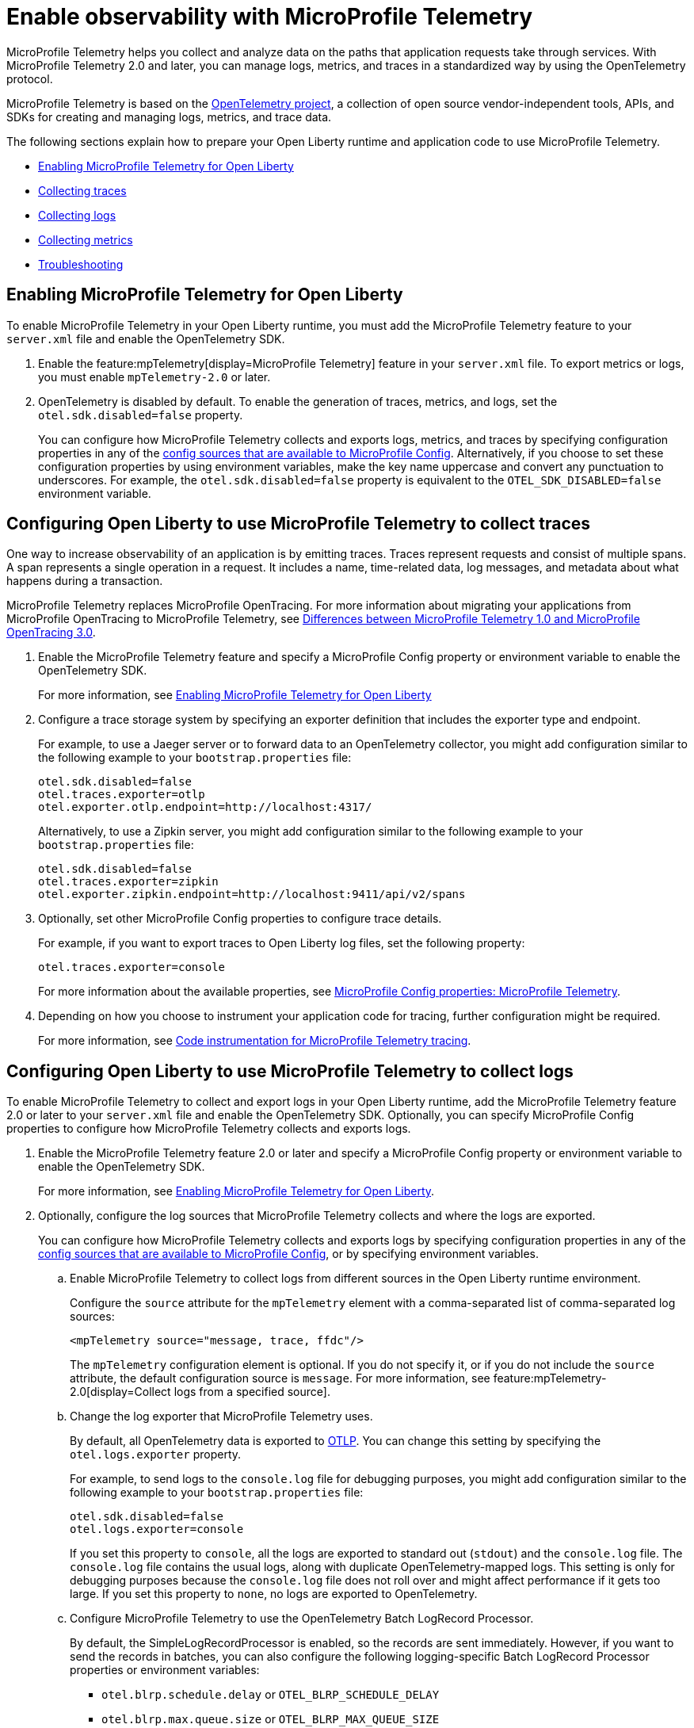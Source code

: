 // Copyright (c) 2022 IBM Corporation and others.
// Licensed under Creative Commons Attribution-NoDerivatives
// 4.0 International (CC BY-ND 4.0)
//   https://creativecommons.org/licenses/by-nd/4.0/
//
// Contributors:
//     IBM Corporation
//
:page-description:
:seo-description:
:page-layout: general-reference
:page-type: general
= Enable observability with MicroProfile Telemetry

MicroProfile Telemetry helps you collect and analyze data on the paths that application requests take through services. With MicroProfile Telemetry 2.0 and later, you can manage logs, metrics, and traces in a standardized way by using the OpenTelemetry protocol.

MicroProfile Telemetry is based on the https://opentelemetry.io/[OpenTelemetry project], a collection of open source vendor-independent tools, APIs, and SDKs for creating and managing logs, metrics, and trace data.

The following sections explain how to prepare your Open Liberty runtime and application code to use MicroProfile Telemetry.


- <<#global, Enabling MicroProfile Telemetry for Open Liberty>>
- <<#traces, Collecting traces>>
- <<#logs, Collecting logs>>
- <<#metrics, Collecting metrics>>
- <<#trouble, Troubleshooting>>

[#global]
== Enabling MicroProfile Telemetry for Open Liberty

To enable MicroProfile Telemetry in your Open Liberty runtime, you must add the MicroProfile Telemetry feature to your `server.xml` file and enable the OpenTelemetry SDK.

. Enable the feature:mpTelemetry[display=MicroProfile Telemetry] feature in your `server.xml` file. To export metrics or logs, you must enable `mpTelemetry-2.0` or later.

. OpenTelemetry is disabled by default. To enable the generation of traces, metrics, and logs, set the `otel.sdk.disabled=false` property.
+
You can configure how MicroProfile Telemetry collects and exports logs, metrics, and traces by specifying configuration properties in any of the xref:external-configuration.adoc#default[config sources that are available to MicroProfile Config]. Alternatively, if you choose to set these configuration properties by using environment variables, make the key name uppercase and convert any punctuation to underscores. For example, the `otel.sdk.disabled=false` property is equivalent to the `OTEL_SDK_DISABLED=false` environment variable.

[#traces]
== Configuring Open Liberty to use MicroProfile Telemetry to collect traces

One way to increase observability of an application is by emitting traces. Traces represent requests and consist of multiple spans. A span represents a single operation in a request. It includes a name, time-related data, log messages, and metadata about what happens during a transaction.

MicroProfile Telemetry replaces MicroProfile OpenTracing. For more information about migrating your applications from MicroProfile OpenTracing to MicroProfile Telemetry, see xref:reference:diff/mp-50-60-diff.adoc#telemetry[Differences between MicroProfile Telemetry 1.0 and MicroProfile OpenTracing 3.0].

. Enable the MicroProfile Telemetry feature and specify a MicroProfile Config property or environment variable to enable the OpenTelemetry SDK.
+
For more information, see <<#global,Enabling MicroProfile Telemetry for Open Liberty>>

. Configure a trace storage system by specifying an exporter definition that includes the exporter type and endpoint.
+
For example, to use a Jaeger server or to forward data to an OpenTelemetry collector, you might add configuration similar to the following example to your `bootstrap.properties` file:
+
[source,properties]
----
otel.sdk.disabled=false
otel.traces.exporter=otlp
otel.exporter.otlp.endpoint=http://localhost:4317/
----
+
Alternatively, to use a Zipkin server, you might add configuration similar to the following example to your `bootstrap.properties` file:
+
[source,properties]
----
otel.sdk.disabled=false
otel.traces.exporter=zipkin
otel.exporter.zipkin.endpoint=http://localhost:9411/api/v2/spans
----

. Optionally, set other MicroProfile Config properties to configure trace details.
+
For example, if you want to export traces to Open Liberty log files, set the following property:
+
[source,properties]
----
otel.traces.exporter=console
----
+
For more information about the available properties, see xref:microprofile-config-properties.adoc#telemetry[MicroProfile Config properties: MicroProfile Telemetry].

. Depending on how you choose to instrument your application code for tracing, further configuration might be required.
+
For more information, see xref:telemetry-trace.adoc#t[Code instrumentation for MicroProfile Telemetry tracing].

[#logs]
== Configuring Open Liberty to use MicroProfile Telemetry to collect logs

To enable MicroProfile Telemetry to collect and export logs in your Open Liberty runtime, add the MicroProfile Telemetry feature 2.0 or later to your `server.xml` file and enable the OpenTelemetry SDK. Optionally, you can specify MicroProfile Config properties to configure how MicroProfile Telemetry collects and exports logs.

. Enable the MicroProfile Telemetry feature 2.0 or later and specify a MicroProfile Config property or environment variable to enable the OpenTelemetry SDK.
+
For more information, see <<#global,Enabling MicroProfile Telemetry for Open Liberty>>.

. Optionally, configure the log sources that MicroProfile Telemetry collects and where the logs are exported.
+
You can configure how MicroProfile Telemetry collects and exports logs by specifying configuration properties in any of the xref:external-configuration.adoc#default[config sources that are available to MicroProfile Config], or by specifying environment variables.

.. Enable MicroProfile Telemetry to collect logs from different sources in the Open Liberty runtime environment.
+
Configure the `source` attribute for the `mpTelemetry` element with a comma-separated list of comma-separated log sources:
+
[source,xml]
----
<mpTelemetry source="message, trace, ffdc"/>
----
+
The `mpTelemetry` configuration element is optional. If you do not specify it, or if you do not include the `source` attribute, the default configuration source is `message`. For more information, see feature:mpTelemetry-2.0[display=Collect logs from a specified source].

.. Change the log exporter that MicroProfile Telemetry uses.
+
By default, all OpenTelemetry data is exported to link:https://opentelemetry.io/docs/languages/java/exporters/#otlp[OTLP]. You can change this setting by specifying the `otel.logs.exporter` property.
+
For example, to send logs to the `console.log` file for debugging purposes, you might add configuration similar to the following example to your `bootstrap.properties` file:
+
[source,properties]
----
otel.sdk.disabled=false
otel.logs.exporter=console
----
+
If you set this property to `console`, all the logs are exported to standard out (`stdout`) and the `console.log` file. The `console.log` file contains the usual logs, along with duplicate OpenTelemetry-mapped logs. This setting is only for debugging purposes because the `console.log` file does not roll over and might affect performance if it gets too large. If you set this property to `none`, no logs are exported to OpenTelemetry.
+
.. Configure MicroProfile Telemetry to use the OpenTelemetry Batch LogRecord Processor.
+
By default, the SimpleLogRecordProcessor is enabled, so the records are sent immediately. However, if you want to send the records in batches, you can also configure the following logging-specific Batch LogRecord Processor properties or environment variables:
+
* `otel.blrp.schedule.delay` or `OTEL_BLRP_SCHEDULE_DELAY`
* `otel.blrp.max.queue.size` or `OTEL_BLRP_MAX_QUEUE_SIZE`
* `otel.blrp.max.export.batch.size` or `OTEL_BLRP_MAX_EXPORT_BATCH_SIZE`
* `otel.blrp.export.timeout` or `OTEL_BLRP_EXPORT_TIMEOUT`
+
For more information, see the OpenTelemetry link:https://opentelemetry.io/docs/specs/otel/configuration/sdk-environment-variables/#batch-logrecord-processor[Batch LogRecord Processor] documentation.

For more information about the available properties, see xref:microprofile-config-properties.adoc#telemetry[MicroProfile Config properties: MicroProfile Telemetry].

[#metrics]
== Configuring Open Liberty to use MicroProfile Telemetry to collect metrics

To enable MicroProfile Telemetry to collect and export metrics in your Open Liberty runtime, add the MicroProfile Telemetry 2.0 feature to your `server.xml` file and enable the OpenTelemetry SDK. Optionally, you can specify MicroProfile Config properties to configure how MicroProfile Telemetry collects and exports metrics.

. Enable the MicroProfile Telemetry feature 2.0 or later and specify a MicroProfile Config property or environment variable to enable the OpenTelemetry SDK.
+
For more information, see <<#global,Enabling MicroProfile Telemetry for Open Liberty>>

. Optionally, change the log exporter that MicroProfile Telemetry uses.
+
By default, all OpenTelemetry data is exported to link:https://opentelemetry.io/docs/languages/java/exporters/#otlp[OTLP]. You can change this setting by specifying the `otel.metrics.exporter` property or the `OTEL_METRICS_EXPORTER` environment variable.
+
For example, to export metrics to Open Liberty log files, specify the following property:
+
----
otel.metrics.exporter=logging
----

. Optionally, change the metric export interval.
+
By default, metric data is exported at an interval of 60 seconds. To modify the export interval, specify the `otel.metric.export.interval` property or the `OTEL_METRIC_EXPORT_INTERVAL` environment variable. Specify the value in milliseconds. For more information, see link:https://opentelemetry.io/docs/specs/otel/configuration/sdk-environment-variables/#periodic-exporting-metricreader[Periodic exporter MetricReader] in the OpenTelemetry documentation.

To separately configure multiple applications in a server, you can configure OpenTelemetry with application configuration. However, you cannot collect runtime-level metrics this way.

Depending on how you choose to instrument your application code for metrics, further configuration might be required.



=== Custom metrics

You can use the metrics API to define custom metrics in your application code, as shown in the following example:

[source,java]
----
class WithCounter {
    @Inject
    Meter meter;

    private LongCounter counter;

    @PostConstruct
    public void init() {
        counter = meter
                    .counterBuilder("new_subscriptions")
                    .setDescription("Number of new subscriptions")
                    .setUnit("1")
                    .build();
    }

    void subscribe(String plan) {
        counter.add(1,
            Attributes.of(AttributeKey.stringKey("plan"), plan));
    }
}
----

In this example, `Meter` is used to define an instrument, in this case a Counter. Application code then can record measurement values along with other attributes. Measurement aggregations are computed separately for each unique combination of attributes.

For a full list of available metrics, see link:https://opentelemetry.io/docs/specs/otel/metrics/api/#meter-operations[Meter operations] in the OpenTelemetry documentation.


[#trouble]
== Troubleshooting MicroProfile Telemetry
The following information can help you determine the cause of common problems and error messages.

Previous spans are incorrectly shown as current or parent spans::

If the `Scope` instance is not closed correctly, the context and baggage values of previous spans might remain when the next operation executes. Alternatively, the current span might remain and be picked up as the parent of the next operation that executes.
+
Always close the `Scope` instance when you exit an operation. This configuration stops the span from being current and makes the previous span current again. Use a `try-with-resources` block, which automatically closes the `Scope` instance at the end of the block, as shown in the following example:
+
[source, java]
----
Span span = tracer.spanBuilder("PerformingOperation").startSpan();
try (Scope scope = span.makeCurrent()) {
    ...
} finally {
    span.end();
}
----

You receive the `CWMOT5100I` message that tracing is disabled::

If you enable the `mpTelemetry-1.1` or `mpTelemetry-1.0` feature, you must also set the `otel.sdk.disabled=false` property in any of the configuration sources that are accessible through MicroProfile Config to enable tracing.

You receive the CWMOT5003W message that the application attempted to acquire MicroProfile Telemetry after shut down::

Review the application to see why it attempted to use MicroProfile Telemetry after it shut down. Actions that might trigger MicroProfile Telemetry include calling a method that is annotated with `@WithSpan` or making a request with a JAX-RS Client or MP Rest Client.

You receive either of the CWMOT5006W or CWMOT5007 warning message that conflicting configuration is specified for otel.sdk.disabled::

Specify the settings to enable or disable OpenTelemetry instances by using either environment variables or MicroProfile Config sources, but not both. If you see these warnings, the other MicroProfile Config source to look at is your `server.xml` file.

////
+
Different versions of the MicroProfile Telemetry feature are compatible with different MicroProfile versions, Jakarta and Java Enterprise Editions, and the Open Liberty umbrella features that support them. Both feature:mpTelemetry-1.0[] and feature:mpTelemetry-1.1[] are compatible with feature:jakartaee-10.0[] and feature:microProfile-6.0[]. However, `mpTelemetry-1.1` is also compatible with the following earlier umbrella features:
+
*  feature:javaee-7.0[] and feature:microProfile-1.4[]
*  feature:jakartaee-8.0[] and feature:microProfile-4.1[]
*  feature:jakartaee-9.1[] and feature:microProfile-5.0[]
////
